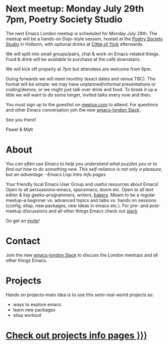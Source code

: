 # #+TITLE: London Emacs Hacking
#+OPTIONS: html-style:nil toc:nil
#+HTML_HEAD_EXTRA: <link rel="stylesheet" type="text/css" href="assets/css/style.css" />
#+EXPORT_FILE_NAME: ./index.html

# Local Variables:
# org-html-preamble: "<center><img src=\"./assets/images/emacs-london-logo.png\" alt=\"emacs-london image\" class=\"logo\"></center>"
# End:

* Next meetup: Monday July 29th 7pm, Poetry Society Studio

The next Emacs London meetup is scheduled for Monday July 29th. The meetup will
be a hands-on Dojo-style session, hosted at the [[https://goo.gl/maps/hQTo4moTHToJwvgG7][Poetry Society Studio]] in
Holborn, with optional drinks at [[https://goo.gl/maps/AVqtkDoeoDtRmwZV9][Cittie of York]] afterwards.

We will split into small groups/pairs, chat & work on Emacs-related things.
Food & drink will be available to purchase at the café downstairs.

We will kick off properly at 7pm but attendees are welcome from 6pm.

Going forwards we will meet monthly (exact dates and venue TBC). The format will be
simple: we may have unplanned/informal presentations or
coding/demos, or we might just talk over drink and food. To break it up a little
we will want to do some longer, invited talks every now and then.

You must sign up to the guestlist on [[https://www.meetup.com/London-Emacs-Hacking/][meetup.com]] to attend. For questions and
other Emacs conversation join the new [[https://emacs-london.herokuapp.com/][emacs-london Slack]].

See you there!

Pawel & Matt

* About

  /You can often use Emacs to help you understand what puzzles you or to find out how to do something new./
  /This self-reliance is not only a pleasure, but an advantage./
  /--Emacs Lisp Intro Info pages/

  Your friendly local Emacs User Group and useful resources about Emacs!
  Open to all persuasions--emacs, spacemacs, doom etc.
  Open to all text editor & lisp geeks--programmers, writers, [[https://bofh.org.uk/2019/02/25/baking-with-emacs/][bakers]].
  Meant to be a regular meetup--a beginner vs. advanced topics and talks vs. hands on sessions (config, elisp, new packages, new ideas in emacs etc.).
  For pre- and post- meetup discussions and all other things Emacs check out [[https://emacs-london.slack.com][slack]]

  Go get an [[https://emacs-london.herokuapp.com/][invite]]!

* Contact

Join the new [[https://emacs-london.herokuapp.com/][emacs-london Slack]] to discuss the London meetups and all other things Emacs.

* Projects
  Hands on projects--main idea is to use this semi-real-world projects as:
  - ways to explore emacs
  - learn new packages
  - elisp workout

#+BEGIN_EXPORT html
<h1><a href="./projects.html">Check out projects info pages &rangle;&rangle;&rangle;</a></h1>
#+END_EXPORT

* experiments :noexport:
  #+ATTR_HTML: :alt emacs-london image :title Logo! :class logo
  [[./assets/images/emacs-london-logo.png]]

